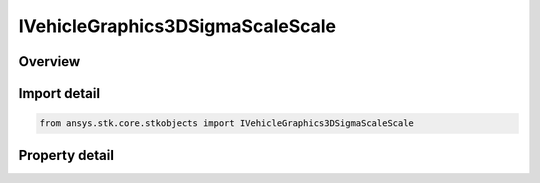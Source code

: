 IVehicleGraphics3DSigmaScaleScale
=================================

.. py:class:: ansys.stk.core.stkobjects.IVehicleGraphics3DSigmaScaleScale

   object
   
   Interface for sigma scale for direct sizing of covariance pointing contours.

.. py:currentmodule:: IVehicleGraphics3DSigmaScaleScale

Overview
--------

.. tab-set::

    .. tab-item:: Properties
        
        .. list-table::
            :header-rows: 0
            :widths: auto

            * - :py:attr:`~ansys.stk.core.stkobjects.IVehicleGraphics3DSigmaScaleScale.scale_value`
              - Scale: the contour is sized directly by specifying the scale. Dimensionless.


Import detail
-------------

.. code-block:: python

    from ansys.stk.core.stkobjects import IVehicleGraphics3DSigmaScaleScale


Property detail
---------------

.. py:property:: scale_value
    :canonical: ansys.stk.core.stkobjects.IVehicleGraphics3DSigmaScaleScale.scale_value
    :type: float

    Scale: the contour is sized directly by specifying the scale. Dimensionless.


